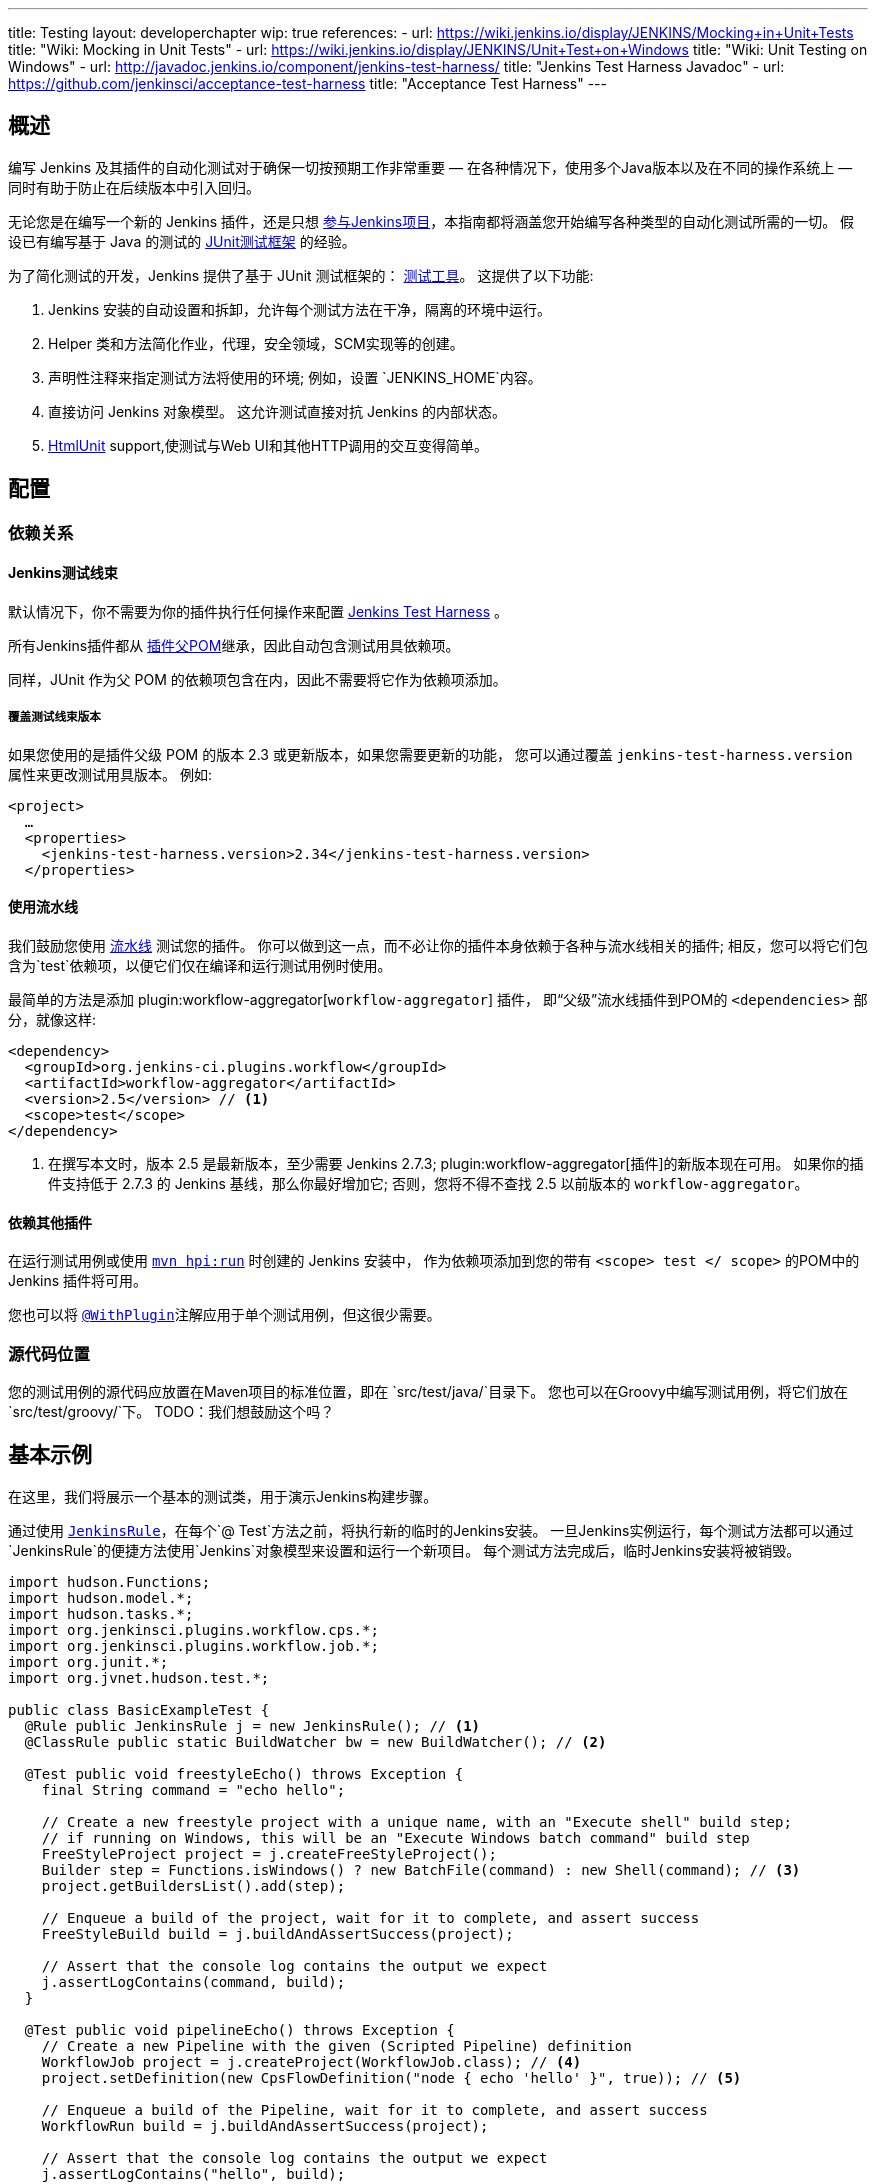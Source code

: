 ---
title: Testing
layout: developerchapter
wip: true
references:
- url: https://wiki.jenkins.io/display/JENKINS/Mocking+in+Unit+Tests
  title: "Wiki: Mocking in Unit Tests"
- url: https://wiki.jenkins.io/display/JENKINS/Unit+Test+on+Windows
  title: "Wiki: Unit Testing on Windows"
- url: http://javadoc.jenkins.io/component/jenkins-test-harness/
  title: "Jenkins Test Harness Javadoc"
- url: https://github.com/jenkinsci/acceptance-test-harness
  title: "Acceptance Test Harness"
---

== 概述
编写 Jenkins 及其插件的自动化测试对于确保一切按预期工作非常重要 —  在各种情况下，使用多个Java版本以及在不同的操作系统上 —  同时有助于防止在后续版本中引入回归。

无论您是在编写一个新的 Jenkins 插件，还是只想 link:/participate/[参与Jenkins项目]，本指南都将涵盖您开始编写各种类型的自动化测试所需的一切。
假设已有编写基于 Java 的测试的 link:http://junit.org/[JUnit测试框架] 的经验。

为了简化测试的开发，Jenkins 提供了基于 JUnit 测试框架的： link:https://github.com/jenkinsci/jenkins-test-harness/[测试工具]。
这提供了以下功能:

1. Jenkins 安装的自动设置和拆卸，允许每个测试方法在干净，隔离的环境中运行。
2. Helper 类和方法简化作业，代理，安全领域，SCM实现等的创建。
3. 声明性注释来指定测试方法将使用的环境; 例如，设置 `JENKINS_HOME`内容。
4. 直接访问 Jenkins 对象模型。 这允许测试直接对抗 Jenkins 的内部状态。
5. link:http://htmlunit.sourceforge.net/[HtmlUnit] support,使测试与Web UI和其他HTTP调用的交互变得简单。

== 配置
=== 依赖关系
==== Jenkins测试线束
默认情况下，你不需要为你的插件执行任何操作来配置     https://github.com/jenkinsci/jenkins-test-harness/[Jenkins Test Harness] 。

所有Jenkins插件都从 link:https://github.com/jenkinsci/plugin-pom/[插件父POM]继承，因此自动包含测试用具依赖项。

同样，JUnit 作为父 POM 的依赖项包含在内，因此不需要将它作为依赖项添加。

===== 覆盖测试线束版本
如果您使用的是插件父级 POM 的版本 2.3 或更新版本，如果您需要更新的功能，
您可以通过覆盖 `jenkins-test-harness.version` 属性来更改测试用具版本。
例如:
[source,xml]
----
<project>
  …
  <properties>
    <jenkins-test-harness.version>2.34</jenkins-test-harness.version>
  </properties>
----

==== 使用流水线

我们鼓励您使用 link:/doc/pipeline/[流水线] 测试您的插件。
你可以做到这一点，而不必让你的插件本身依赖于各种与流水线相关的插件; 相反，您可以将它们包含为`test`依赖项，以便它们仅在编译和运行测试用例时使用。

最简单的方法是添加 plugin:workflow-aggregator[`workflow-aggregator`] 插件，
即“父级”流水线插件到POM的 `<dependencies>` 部分，就像这样:

[source,xml]
----
<dependency>
  <groupId>org.jenkins-ci.plugins.workflow</groupId>
  <artifactId>workflow-aggregator</artifactId>
  <version>2.5</version> // <1>
  <scope>test</scope>
</dependency>
----
<1> 在撰写本文时，版本 2.5 是最新版本，至少需要 Jenkins 2.7.3; plugin:workflow-aggregator[插件]的新版本现在可用。
如果你的插件支持低于 2.7.3 的 Jenkins 基线，那么你最好增加它; 否则，您将不得不查找 2.5 以前版本的 `workflow-aggregator`。

==== 依赖其他插件

在运行测试用例或使用 link:/doc/developer/tutorial/run/[`mvn hpi:run`] 时创建的 Jenkins 安装中，
作为依赖项添加到您的带有 `<scope> test </ scope>` 的POM中的 Jenkins 插件将可用。

您也可以将 link:http://javadoc.jenkins.io/component/jenkins-test-harness/?org/jvnet/hudson/test/recipes/WithPlugin.html[`@WithPlugin`]注解应用于单个测试用例，但这很少需要。


=== 源代码位置
您的测试用例的源代码应放置在Maven项目的标准位置，即在 `src/test/java/`目录下。
您也可以在Groovy中编写测试用例，将它们放在`src/test/groovy/`下。 TODO：我们想鼓励这个吗？

== 基本示例
在这里，我们将展示一个基本的测试类，用于演示Jenkins构建步骤。

通过使用 link:http://javadoc.jenkins.io/component/jenkins-test-harness/?org/jvnet/hudson/test/JenkinsRule.html[`JenkinsRule`]，在每个`@ Test`方法之前，将执行新的临时的Jenkins安装。
一旦Jenkins实例运行，每个测试方法都可以通过`JenkinsRule`的便捷方法使用`Jenkins`对象模型来设置和运行一个新项目。
每个测试方法完成后，临时Jenkins安装将被销毁。

[source,java]
----
import hudson.Functions;
import hudson.model.*;
import hudson.tasks.*;
import org.jenkinsci.plugins.workflow.cps.*;
import org.jenkinsci.plugins.workflow.job.*;
import org.junit.*;
import org.jvnet.hudson.test.*;

public class BasicExampleTest {
  @Rule public JenkinsRule j = new JenkinsRule(); // <1>
  @ClassRule public static BuildWatcher bw = new BuildWatcher(); // <2>

  @Test public void freestyleEcho() throws Exception {
    final String command = "echo hello";

    // Create a new freestyle project with a unique name, with an "Execute shell" build step;
    // if running on Windows, this will be an "Execute Windows batch command" build step
    FreeStyleProject project = j.createFreeStyleProject();
    Builder step = Functions.isWindows() ? new BatchFile(command) : new Shell(command); // <3>
    project.getBuildersList().add(step);

    // Enqueue a build of the project, wait for it to complete, and assert success
    FreeStyleBuild build = j.buildAndAssertSuccess(project);

    // Assert that the console log contains the output we expect
    j.assertLogContains(command, build);
  }

  @Test public void pipelineEcho() throws Exception {
    // Create a new Pipeline with the given (Scripted Pipeline) definition
    WorkflowJob project = j.createProject(WorkflowJob.class); // <4>
    project.setDefinition(new CpsFlowDefinition("node { echo 'hello' }", true)); // <5>

    // Enqueue a build of the Pipeline, wait for it to complete, and assert success
    WorkflowRun build = j.buildAndAssertSuccess(project);

    // Assert that the console log contains the output we expect
    j.assertLogContains("hello", build);
  }
}
----
<1> 声明一个`JenkinsRule`是自动设置和拆除每个测试方法的Jenkins安装的唯一要求。 您可以通过添加 link:http://javadoc.jenkins.io/component/jenkins-test-harness/?org/jvnet/hudson/test/WithoutJenkins.html[`@WithoutJenkins`]注解来来禁用单个测试方法的此行为。
<2> link:http://javadoc.jenkins.io/component/jenkins-test-harness/?org/jvnet/hudson/test/BuildWatcher.html[`BuildWatcher`] 捕获测试案例中运行的每个构建的控制台日志输出，并将其写入标准输出。
<3> 尽量确保您的测试能够在Windows和类Unix操作系统上运行; link:http://javadoc.jenkins.io/hudson/Functions.html#isWindows--[`isWindows()`]方法可以在这里会有帮助。
<4> 由于 link:http://javadoc.jenkins.io/plugin/workflow-job/?org/jenkinsci/plugins/workflow/job/WorkflowJob.html[Pipeline project type] 不包含在Jenkins核心中, 与自由式不同, 我们必须使用`WorkflowJob`的通用的 link:http://javadoc.jenkins.io/component/jenkins-test-harness/org/jvnet/hudson/test/JenkinsRule.html#createProject-java.lang.Class-[`createProject`] 方法, 而不是特定的便捷方法，如 link:http://javadoc.jenkins.io/component/jenkins-test-harness/org/jvnet/hudson/test/JenkinsRule.html#createFreeStyleProject[`createFreeStyleProject`]。
<5> 第二个参数应该*always*设置为`true`，因为这会启用 plugin:script-security[script sandboxing]插件。

== 运行测试
=== 从命令行
`mvn test`将运行所有的测试用例，在命令行上报告进度和结果，并按照模式`target/surefire-reports/TEST-<class name>.xml`将这些结果写入JUnit XML文件。
// TODO：运行单个测试课程。

=== 从IDE
大多数Java IDE应该能够运行JUnit测试并报告结果。

//=== Debugging
//==== From the Command Line
//==== From an IDE

== 要测试什么
现在我们可以写一个基本的测试，我们应该讨论你应该测试什么......

TODO：尽可能地对你的代码进行单元测试。 JenkinsRule测试：创建使用构建步骤的作业并运行，在输出中声明

== 常见模式
本节介绍了您通常在测试用例中使用的模式，以及您应该考虑测试的场景。

=== 配置往返测试
对于Freestyle作业，用户必须通过Web界面配置项目，如果您正在编写l ink:http://javadoc.jenkins.io/byShortName/Builder[`Builder`], link:http://javadoc.jenkins.io/byShortName/Publisher[`Publisher`]或类似的，测试你的配置表单是否正常工作是个好主意。
接下来的过程是:

1. 启动Jenkins安装并以编程方式配置您的插件。
2.通过HtmlUnit在Jenkins中打开相关的配置页面。
3.提交配置页面而不作任何更改。
4.确认您的插件仍然配置相同。

这可以通过`JenkinsRule`中的 link:http://javadoc.jenkins.io/component/jenkins-test-harness/org/jvnet/hudson/test/JenkinsRule.html#configRoundtrip--[`configRoundtrip`] 便捷方法轻松完成:

[source,java]
----
@Rule public JenkinsRule j = new JenkinsRule();

@Test public void configRoundtrip() {
  // Configure a build step with certain properties
  JUnitResultArchiver junit = new JUnitResultArchiver("**/TEST-*.xml");
  junit.setAllowEmptyResults(true);

  // Create a project using this build step, open the configuration form, and save it
  j.configRoundtrip(junit);

  // Assert that the build step still has the correct configuration
  assertThat(junit.getTestResults(), is("**/TEST-*.xml"));
  assertThat(junit.isAllowEmptyResults(), is(true));
}
----

=== 提供环境变量
在Jenkins中，您可以在配置系统页面上设置环境变量，然后在构建期间变为可用。
要从测试方法重新创建相同的配置，您可以执行以下操作:

[source,java]
----
@Rule public JenkinsRule j = new JenkinsRule();

@Test public void someTest() {
  EnvironmentVariablesNodeProperty prop = new EnvironmentVariablesNodeProperty();
  EnvVars env = prop.getEnvVars();
  env.put("DEPLOY_TARGET", "staging");
  j.jenkins.getGlobalNodeProperties().add(prop);
  // …
}
----

=== 提供测试数据
为了测试插件的某些部分，可能需要在构建工作区中存在某些文件，或者以某种方式配置Jenkins。
本节介绍使用Jenkins测试线束实现此目的的各种方法。

==== 自定义构建工作区
===== 使用虚拟SCM
自由式项目通常在运行构建步骤之前从SCM检出代码，并且测试工具提供了几个虚拟SCM实现，这使得可以轻松地将文件“检出”到工作区中。

其中最简单的是 link:http://javadoc.jenkins.io/component/jenkins-test-harness/?org/jvnet/hudson/test/SingleFileSCM.html[`SingleFileSCM`] , 顾名思义, 它在检出文件期间提供单个文件。
例如:

[source,java]
----
@Rule public JenkinsRule j = new JenkinsRule();

@Test public void customizeWorkspaceWithFile() throws Exception {
  // Create a Freestyle project with a dummy SCM
  FreeStyleProject project = j.createFreeStyleProject();
  project.setScm(new SingleFileSCM("greeting.txt", "hello"));
  // …
}
----
一旦该项目的构建开始，将在SCM检出阶段将带有内容`hello`的文件`greetings.txt`添加到工作区中。

`SingleFileSCM`构造函数的其他变量允许您从字节数组创建文件内容，或通过从资源文件夹或另一个`URL`源读取文件。
例如:

[source,java]
----
import io.jenkins.myplugin;

// Reads the contents from `src/test/resources/io/jenkins/myplugin/test.json`
project.setScm(new SingleFileSCM("data.json", getClass().getResource("test.json")));

// Reads the contents from `src/test/resources/test.json` — note the slash prefix
project.setScm(new SingleFileSCM("data.json", getClass().getResource("/test.json")));
----

如果你想提供多个文件，你可以使用 link:http://javadoc.jenkins.io/component/jenkins-test-harness/?org/jvnet/hudson/test/ExtractResourceSCM.html[`ExtractResourceSCM`], 这会将给定zip文件的内容提取到工作区中:

[source,java]
----
import io.jenkins.myplugin;

// Extracts `src/test/resources/io/jenkins/myplugin/files-and-folders.zip` into the workspace
project.setScm(new ExtractResourceSCM(getClass().getResource("files-and-folders.zip")));
----

===== 在流水线内
流水线项目没有像Freestyle项目那样的单个SCM的概念，但提供了将文件放入工作空间的各种方法。

最简单的，你可以使用 plugin:workflow-basic-steps[流水线: 基本步骤插件]的 link:/doc/pipeline/steps/workflow-basic-steps/#code-writefile-code-write-file-to-workspace[`writeFile`] 步骤。例如:

[source,java]
----
@Rule public JenkinsRule j = new JenkinsRule();

@Test public void customizeWorkspace() throws Exception {
    // Create a new Pipeline with the given (Scripted Pipeline) definition
    WorkflowJob project = j.createProject(WorkflowJob.class);
    project.setDefinition(new CpsFlowDefinition("" +
        "node {" + // <1>
        "  writeFile text: 'hello', file: 'greeting.txt'" +
        "  // …" +
        "}", true));
    // …
}
----
<1>  `node` 在一个代理上分配一个工作空间，这样我们就有了写文件的地方。

或者，您可以使用 plugin:pipeline-utility-steps[流水线实用程序步骤插件]的 link:/doc/pipeline/steps/pipeline-utility-steps/#code-unzip-code-extract-zip-file[`unzip`]步骤来复制多个文件或文件夹到工作区。

首先，将插件添加到您的POM中作为测试依赖项 —  您可以在 link:https://github.com/jenkinsci/pipeline-utility-steps-plugin/blob/master/pom.xml[plugin POM]找到 `groupId` 和 `artifactId`的值:
[source,xml]
----
<dependency>
  <groupId>org.jenkins-ci.plugins</groupId>
  <artifactId>pipeline-utility-steps</artifactId>
  <version>1.5.1</version>
  <scope>test</scope>
</dependency>
----

然后你可以通过提取该zip文件开始，编写一个测试。
例如:
[source,java]
----
import io.jenkins.myplugin;

public class PipelineWorkspaceExampleTest {
  @Rule public JenkinsRule j = new JenkinsRule();

  @Test public void customizeWorkspaceFromZip() throws Exception {
      // Get a reference to the zip file from the `src/test/resources/io/jenkins/myplugin/files-and-folders.zip`
      URL zipFile = getClass().getResource("files-and-folders.zip");

      // Create a new Pipeline with the given (Scripted Pipeline) definition
      WorkflowJob project = j.createProject(WorkflowJob.class);
      project.setDefinition(new CpsFlowDefinition("" +
          "node {" + // <1>
          "  unzip '" + zipFile.getPath() + "'" + // <1>
          "  // …" +
          "}", true));
      // …
  }
}
----
<1> 压缩文件的路径是动态的，所以我们将它传递给流水线定义。

===== 使用 `FilePath`
TODO: 展开本节，并解释下面的示例。

[source,java]
----
FilePath workspace = j.jenkins.getWorkspaceFor(job);
FilePath report = workspace.child("target").child("lint-results.xml");
report.copyFrom(getClass().getResourceAsStream("lint-results_r20.xml"));
----

==== 自定义 `JENKINS_HOME` 目录
TODO: 写这部分。

==== 使用 `@LocalData`
TODO: 准备写这部分。

使用本地测试方法或测试类的数据集运行测试用例。

此配方允许您的测试用例从您的测试方法或测试类加载的预设HUDSON_HOME数据开始。
例如，如果测试方法是org.acme.FooTest.bar()，那么您可以将测试数据放在资源文件夹中的以下位置之一(通常为 src/test/resources):

* 在org/acme/FooTest/bar目录下（即，您将拥有org/acme/FooTest/bar/config.xml），其格式与实际的JENKINS_HOME目录中相同。
* 在org/acme/FooTest/bar.zip 中作为zip文件。
* 在org/acme/FooTest 目录下 (即, 你将拥有 org/acme/FooTest/config.xml), 其格式与实际的JENKINS_HOME目录中相同。
* 在org/acme/FooTest.zip 中作为zip文件。

搜索按此特定顺序执行。 回退机制允许您编写一个与同一数据集的不同方面进行交互的测试类，方法是将数据集与测试类相关联，或将数据集设置为特定测试方法的本地数据集。
zip和目录的选择取决于测试数据的性质以及它的大小。

=== 配置 SCM
TODO:  写这部分。
您可以在使用`@GitSampleRepoRule`进行测试期间创建一个Git存储库。

=== 使用代理
TODO: 创建假代理。

=== 启用安全性
TODO: 创建虚假的安全域。使用LocalData预设。

== 进一步的流水线测试
=== 测试持久的流水线步骤
TODO: 可重新启动的JenkinsRule。

== 其他模式
=== 自定义构建器

== 高级和提示等
//Tip: Use @ClassRule for JenkinsRule, if you're 900% sure that everything is ok
